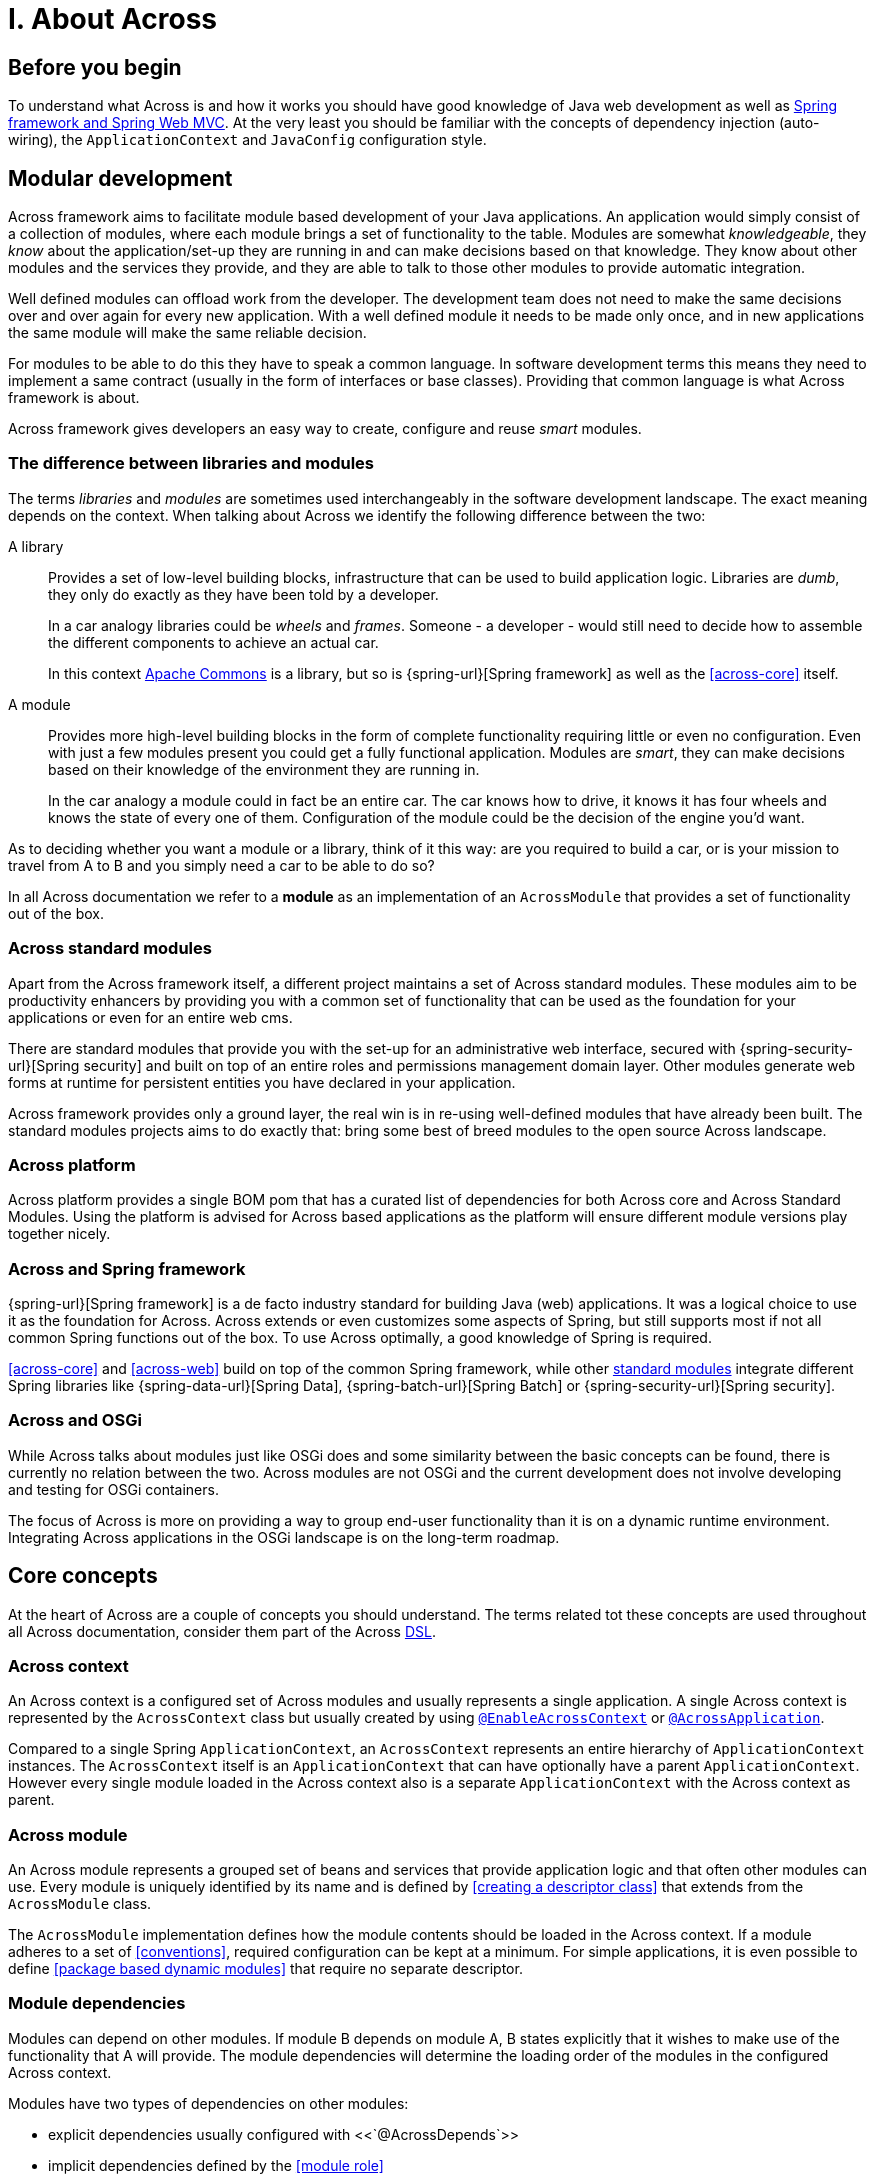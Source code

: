 = I. About Across

== Before you begin
To understand what Across is and how it works you should have good knowledge of Java web development as well as
link:{spring-url}[Spring framework and Spring Web MVC].  At the very least you should be familiar with the concepts of dependency
injection (auto-wiring), the `ApplicationContext` and `JavaConfig` configuration style.

== Modular development
Across framework aims to facilitate module based development of your Java applications.  An application would simply
 consist of a collection of modules, where each module brings a set of functionality to the table.  Modules are somewhat
 _knowledgeable_, they _know_ about the application/set-up they are running in and can make decisions based on that
 knowledge.  They know about other modules and the services they provide, and they are able to talk to those other
 modules to provide automatic integration.

Well defined modules can offload work from the developer.  The development team does not need to make the same decisions
 over and over again for every new application.  With a well defined module it needs to be made only once, and in new
 applications the same module will make the same reliable decision.

For modules to be able to do this they have to speak a common language.  In software development terms this means they
 need to implement a same contract (usually in the form of interfaces or base classes).  Providing that common language
 is what Across framework is about.

Across framework gives developers an easy way to create, configure and reuse _smart_ modules.

[discrete]
=== The difference between libraries and modules
The terms _libraries_ and _modules_ are sometimes used interchangeably in the software development landscape.  The exact
 meaning depends on the context.  When talking about Across we identify the following difference between the two:

A library::
Provides a set of low-level building blocks, infrastructure that can be used to build application logic.  Libraries are
_dumb_, they only do exactly as they have been told by a developer. +
+
In a car analogy libraries could be _wheels_ and _frames_.  Someone - a developer - would still need to decide how to assemble
 the different components to achieve an actual car.
+
In this context http://commons.apache.org/[Apache Commons] is a library, but so is {spring-url}[Spring framework]
as well as the <<across-core>> itself.

A module::
Provides more high-level building blocks in the form of complete functionality requiring little or even no
configuration.  Even with just a few modules present you could get a fully functional application.  Modules are _smart_,
they can make decisions based on their knowledge of the environment they are running in. +
+
In the car analogy a module could in fact be an entire car.  The car knows how to drive, it knows it has four wheels
 and knows the state of every one of them.  Configuration of the module could be the decision of the engine you'd want.


As to deciding whether you want a module or a library, think of it this way: are you required to build a car,
or is your mission to travel from A to B and you simply need a car to be able to do so?

****
In all Across documentation we refer to a *module* as an implementation of an `AcrossModule` that provides
a set of functionality out of the box.
****

[[across-standard-modules]]
=== Across standard modules
Apart from the Across framework itself, a different project maintains a set of Across standard modules.  These modules aim
 to be productivity enhancers by providing you with a common set of functionality that can be used as the foundation
 for your applications or even for an entire web cms.

There are standard modules that provide you with the set-up for an administrative web interface, secured with
 {spring-security-url}[Spring security] and built on top of an entire roles and permissions management domain layer.
 Other modules generate web forms at runtime for persistent entities you have declared in your application.

Across framework provides only a ground layer, the real win is in re-using well-defined modules that have already
been built.  The standard modules projects aims to do exactly that: bring some best of breed modules to the open source Across landscape.

[[across-platform]]
=== Across platform
Across platform provides a single BOM pom that has a curated list of dependencies for both Across core and Across Standard Modules.
Using the platform is advised for Across based applications as the platform will ensure different module versions play together nicely.

[discrete]
=== Across and Spring framework
{spring-url}[Spring framework] is a de facto industry standard for building Java (web) applications.  It was a logical
 choice to use it as the foundation for Across.  Across extends or even customizes some aspects of Spring, but still supports
 most if not all common Spring functions out of the box.  To use Across optimally, a good knowledge of Spring is required.

<<across-core>> and <<across-web>> build on top of the common Spring framework, while other <<across-standard-modules,standard modules>> integrate different
Spring libraries like {spring-data-url}[Spring Data], {spring-batch-url}[Spring Batch] or {spring-security-url}[Spring security].

[discrete]
=== Across and OSGi
While Across talks about modules just like OSGi does and some similarity between the basic concepts can be found,
 there is currently no relation between the two.  Across modules are not OSGi and the current development does not
 involve developing and testing for OSGi containers.

The focus of Across is more on providing a way to group end-user functionality than it is on a dynamic runtime environment.
Integrating Across applications in the OSGi landscape is on the long-term roadmap.

== Core concepts
At the heart of Across are a couple of concepts you should understand.  The terms related tot these concepts are used
throughout all Across documentation, consider them part of the Across http://en.wikipedia.org/wiki/Domain-specific_language[DSL].

[discrete]
=== Across context
An Across context is a configured set of Across modules and usually represents a single application.
A single Across context is represented by the `AcrossContext` class but usually created by using <<yrdy,`@EnableAcrossContext`>> or <<yrer,`@AcrossApplication`>>.

Compared to a single Spring `ApplicationContext`, an `AcrossContext` represents an entire hierarchy of `ApplicationContext` instances.
The `AcrossContext` itself is an `ApplicationContext` that can have optionally have a parent `ApplicationContext`.
However every single module loaded in the Across context also is a separate `ApplicationContext` with the Across context as parent.

[discrete]
=== Across module
An Across module represents a grouped set of beans and services that provide application logic and that often other modules can use.
Every module is uniquely identified by its name and is defined by <<creating a descriptor class>> that extends from the `AcrossModule` class.

The `AcrossModule` implementation defines how the module contents should be loaded in the Across context.
If a module adheres to a set of <<conventions>>, required configuration can be kept at a minimum.
For simple applications, it is even possible to define <<package based dynamic modules>> that require no separate descriptor.

[discrete]
=== Module dependencies
Modules can depend on other modules.
If module B depends on module A, B states explicitly that it wishes to make use of the functionality that A will provide.
The module dependencies will determine the loading order of the modules in the configured Across context.

Modules have two types of dependencies on other modules:

* explicit dependencies usually configured with <<`@AcrossDepends`>>
* implicit dependencies defined by the <<module role>>

[discrete]
=== Bootstrapping
An Across context is configured by dermining which modules should be loaded.
The actual creation of the module beans is only done when the Across context <<bootstraps>>.
Bootstrapping an Across context involves the creation of the backing Spring `ApplicationContext` instances.
Every single module will have an `ApplicationContext` configured according to the `AcrossModule` descriptor.
During bootstrapping, all modules are bootstrapped sequentially and in the order determined through their dependencies.

An `AcrossContext` is only successfully bootstrapped if all modules have bootstrapped successfully.
A general `AcrossContext` and `AcrossModule` lifecycle has a start (bootstrap) and stop (shutdown) phase.
In most applications these are managed transparently through the use of `@EnableAcrossContext` or `@AcrossApplication`.

[discrete]
=== Installers
An Across module can define any number of installer beans.
Installers are special beans that will only exist:

* during the bootstrapping of the Across context
* if all conditions for the installers apply

Installers can be used to setup the necessary infrastructure for the services that a module provides.
Common use cases for installers include:

* installing a database schema
* inserting (test) data
* running migration tasks

Across itself provides the mechanism for defining installers and optimizing (conditional) installer execution.

[discrete]
=== Exposing beans
Module B can only use a service of module A if module A has explicitly exposed that service.
A service is usually provided through one or more beans, so that means that module A must expose those beans to its owning Across context.
If that has been done, beans from module B can simply wire the beans from module A directly.
Exposing is the means through which module collaboration is defined.

[discrete]
=== Events
An Across context creates a central event bus that every module has access to.
Any bean can publish events on the bus, and special listeners can catch and handle the events published.

Using events is a common way for modules to provide extensions points to other modules, without forcing dependencies.

[discrete]
=== Refreshing beans
Sometimes it is not possible to define explicit dependencies between modules.
For example where module B depends on module A but creates a bean that A should use.
Because circular dependencies are not allowed the only solution for this would be to use <<refreshable beans>>.

Specially demarcated beans can be refreshed after the entire Across context has finished bootstrapped.
These beans will have their dependencies updated based on the now fully populated `AcrossContext`.
The valid use cases for refreshable beans are limited, and if unsure explicit dependencies or the use of events is preferred.

== Across framework artifacts

[discrete]
=== Overview
Across framework itself consists of 3 library artifacts (`across-core`, `across-web` and `across-test`) and one bill-of-material pom (`standard-module-bom`).

across-core:: Supports the configuration of an Across context and provides all necessary infrastructure to define and execute modules.
across-web:: Provides an `AcrossModule` that supports configuration of a web application using Across with the Spring `DispatcherServlet` as the most common scenario.
across-test:: Supports integration testing of your Across modules, both web and non-web related.  Builds on top of `spring-test`.
standard-module-bom:: BOM pom for creating an Across Standard Module or any module wishing to adhere to the standard module conventions.

There is also a separate {platform-bom-url}[platform-bom] project that provides a bill-of-material for applications built on Across and the Across Standard Modules.

[discrete]
=== Common dependencies
Across is directly tied to Spring framework and all artifacts come with a set of curated dependencies.
Across itself uses the Spring Platform as a basis for all its dependencies.

[discrete]
=== Repository
All Across related artifacts - both release and snapshot versions - can be fetched from the Foreach Nexus repository.  This also includes the set of <<across-standard-modules>>.

[source,xml,indent=0]
[subs="verbatim,quotes,attributes"]
----
	<repositories>
        <repository>
            <id>foreach-nexus</id>
            <name>Foreach nexus</name>
            <url>http://repository.foreach.be/nexus/content/groups/public/</url>
        </repository>
    </repositories>
----

Release version are also available in Maven Central.